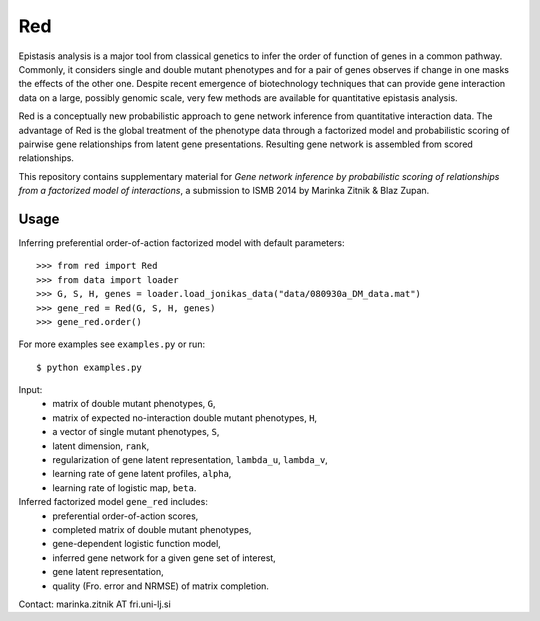 Red
===========

Epistasis analysis is a major tool from classical genetics to infer the order of function of genes in a common pathway. Commonly, it considers single and double mutant phenotypes and for a pair of genes observes if change in one masks the effects of the other one. Despite recent emergence of biotechnology techniques that can provide gene interaction data on a large, possibly genomic scale, very few methods are available for quantitative epistasis analysis.

Red is a conceptually new probabilistic approach to gene network inference from quantitative interaction data. The advantage of Red is the global treatment of the phenotype data through a factorized model and probabilistic scoring of pairwise gene relationships from latent gene presentations. Resulting gene network is assembled from scored relationships.

This repository contains supplementary material for *Gene network inference by probabilistic scoring of relationships from a factorized model of interactions*,
a submission to ISMB 2014 by Marinka Zitnik & Blaz Zupan.

Usage 
-----
	
Inferring preferential order-of-action factorized model with default parameters::

	>>> from red import Red
	>>> from data import loader
	>>> G, S, H, genes = loader.load_jonikas_data("data/080930a_DM_data.mat")
	>>> gene_red = Red(G, S, H, genes)
	>>> gene_red.order()

For more examples see ``examples.py`` or run::

    $ python examples.py
    
Input:
    * matrix of double mutant phenotypes, ``G``,
    * matrix of expected no-interaction double mutant phenotypes, ``H``,
    * a vector of single mutant phenotypes, ``S``,
    * latent dimension, ``rank``,
    * regularization of gene latent representation, ``lambda_u``, ``lambda_v``,
    * learning rate of gene latent profiles, ``alpha``,
    * learning rate of logistic map, ``beta``.

Inferred factorized model ``gene_red`` includes:
	* preferential order-of-action scores,
	* completed matrix of double mutant phenotypes,
	* gene-dependent logistic function model,
	* inferred gene network for a given gene set of interest,
	* gene latent representation,
	* quality (Fro. error and NRMSE) of matrix completion.

Contact: marinka.zitnik AT fri.uni-lj.si